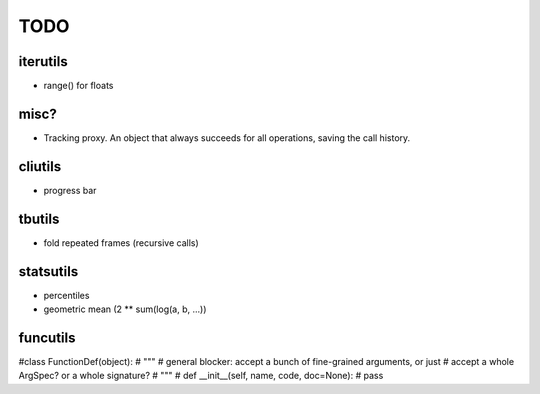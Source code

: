 TODO
====

iterutils
---------

- range() for floats

misc?
-----

- Tracking proxy. An object that always succeeds for all operations, saving the call history.

cliutils
--------

- progress bar

tbutils
-------

- fold repeated frames (recursive calls)

statsutils
----------

- percentiles
- geometric mean (2 ** sum(log(a, b, ...))

funcutils
---------

#class FunctionDef(object):
#    """
#    general blocker: accept a bunch of fine-grained arguments, or just
#    accept a whole ArgSpec? or a whole signature?
#    """
#    def __init__(self, name, code, doc=None):
#        pass
